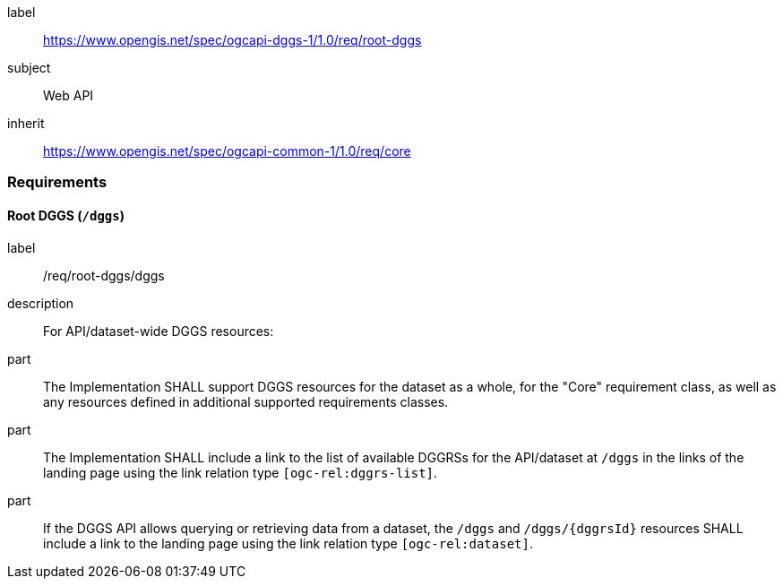 [[rc_root-dggs]]
[requirements_class]
====
[%metadata]
label:: https://www.opengis.net/spec/ogcapi-dggs-1/1.0/req/root-dggs
subject:: Web API
inherit:: https://www.opengis.net/spec/ogcapi-common-1/1.0/req/core
====

=== Requirements

==== Root DGGS (`/dggs`)

[requirement]
====
[%metadata]
label:: /req/root-dggs/dggs
description:: For API/dataset-wide DGGS resources:
part:: The Implementation SHALL support DGGS resources for the dataset as a whole, for the "Core" requirement class, as well as any resources defined in additional supported requirements classes.
part:: The Implementation SHALL include a link to the list of available DGGRSs for the API/dataset at `/dggs` in the links of the landing page using the link relation type `[ogc-rel:dggrs-list]`.
part:: If the DGGS API allows querying or retrieving data from a dataset, the `/dggs` and `/dggs/{dggrsId}` resources SHALL include a link to the landing page using the link relation type `[ogc-rel:dataset]`.
====
